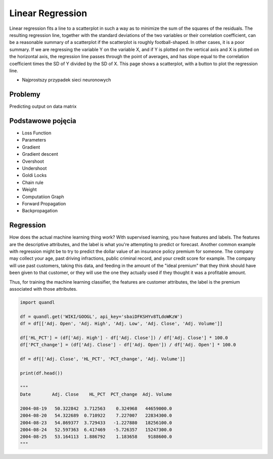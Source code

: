*****************
Linear Regression
*****************

Linear regression fits a line to a scatterplot in such a way as to minimize the sum of the squares of the residuals. The resulting regression line, together with the standard deviations of the two variables or their correlation coefficient, can be a reasonable summary of a scatterplot if the scatterplot is roughly football-shaped. In other cases, it is a poor summary. If we are regressing the variable Y on the variable X, and if Y is plotted on the vertical axis and X is plotted on the horizontal axis, the regression line passes through the point of averages, and has slope equal to the correlation coefficient times the SD of Y divided by the SD of X. This page shows a scatterplot, with a button to plot the regression line.

* Najprostszy przypadek sieci neuronowych

Problemy
========
Predicting output on data matrix


Podstawowe pojęcia
==================
* Loss Function
* Parameters
* Gradient
* Gradient descent
* Overshoot
* Undershoot
* Goldi Locks
* Chain rule
* Weight
* Computatiion Graph
* Forward Propagation
* Backpropagation


Regression
==========
How does the actual machine learning thing work? With supervised learning, you have features and labels. The features are the descriptive attributes, and the label is what you're attempting to predict or forecast. Another common example with regression might be to try to predict the dollar value of an insurance policy premium for someone. The company may collect your age, past driving infractions, public criminal record, and your credit score for example. The company will use past customers, taking this data, and feeding in the amount of the "ideal premium" that they think should have been given to that customer, or they will use the one they actually used if they thought it was a profitable amount.

Thus, for training the machine learning classifier, the features are customer attributes, the label is the premium associated with those attributes.

.. code-block:: python

    import quandl

    df = quandl.get('WIKI/GOOGL', api_key='sbaiDFKSHYv8TLdoWKzW')
    df = df[['Adj. Open', 'Adj. High', 'Adj. Low', 'Adj. Close', 'Adj. Volume']]

    df['HL_PCT'] = (df['Adj. High'] - df['Adj. Close']) / df['Adj. Close'] * 100.0
    df['PCT_change'] = (df['Adj. Close'] - df['Adj. Open']) / df['Adj. Open'] * 100.0

    df = df[['Adj. Close', 'HL_PCT', 'PCT_change', 'Adj. Volume']]

    print(df.head())

    """
    Date        Adj. Close    HL_PCT  PCT_change  Adj. Volume

    2004-08-19   50.322842  3.712563    0.324968   44659000.0
    2004-08-20   54.322689  0.710922    7.227007   22834300.0
    2004-08-23   54.869377  3.729433   -1.227880   18256100.0
    2004-08-24   52.597363  6.417469   -5.726357   15247300.0
    2004-08-25   53.164113  1.886792    1.183658    9188600.0
    """

